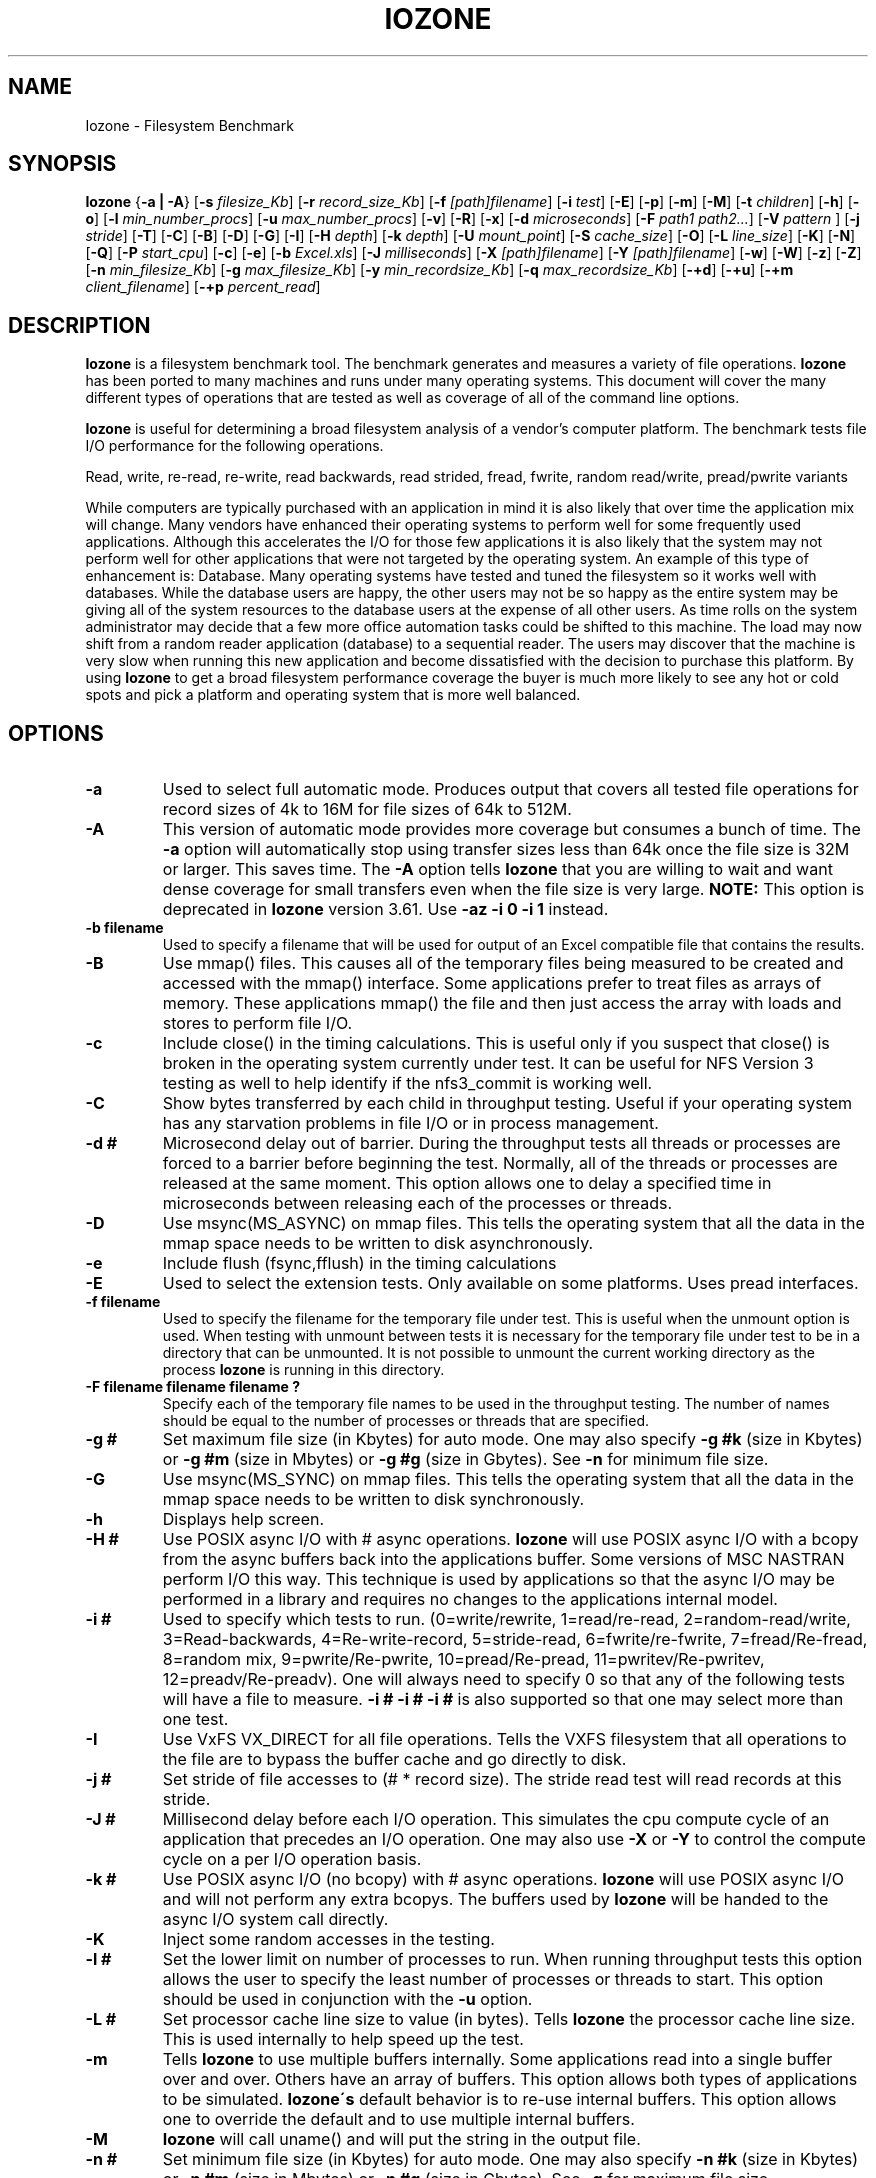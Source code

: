 .TH IOZONE 1
.SH NAME
Iozone \- Filesystem Benchmark
.SH SYNOPSIS
.B Iozone
.nh
{\fB\-a | -A\fP}
[\fB\-s\fP \fIfilesize_Kb\fP]
[\fB\-r\fP \fIrecord_size_Kb\fP]
[\fB\-f\fP \fI[path]filename\fP]
[\fB\-i\fP \fItest\fP]
[\fB\-E\fP]
[\fB\-p\fP]
[\fB\-m\fP]
[\fB\-M\fP]
[\fB\-t\fP \fIchildren\fP]
[\fB\-h\fP]
[\fB\-o\fP]
[\fB\-l\fP \fImin_number_procs\fP]
[\fB\-u\fP \fImax_number_procs\fP]
[\fB\-v\fP]
[\fB\-R\fP]
[\fB\-x\fP]
[\fB\-d\fP \fImicroseconds\fP]
[\fB\-F\fP \fIpath1 path2...\fP]
[\fB\-V\fP \fIpattern \fP]
[\fB\-j\fP \fIstride\fP]
[\fB\-T\fP]
[\fB\-C\fP]
[\fB\-B\fP]
[\fB\-D\fP]
[\fB\-G\fP]
[\fB\-I\fP]
[\fB\-H\fP \fIdepth\fP]
[\fB\-k\fP \fIdepth\fP]
[\fB\-U\fP \fImount_point\fP]
[\fB\-S\fP \fIcache_size\fP]
[\fB\-O\fP]
[\fB\-L\fP \fIline_size\fP]
[\fB\-K\fP]
[\fB\-N\fP]
[\fB\-Q\fP]
[\fB\-P\fP \fIstart_cpu\fP]
[\fB\-c\fP]
[\fB\-e\fP]
[\fB\-b\fP \fIExcel.xls\fP]
[\fB\-J\fP \fImilliseconds\fP]
[\fB\-X\fP \fI[path]filename\fP]
[\fB\-Y\fP \fI[path]filename\fP]
[\fB\-w\fP]
[\fB\-W\fP]
[\fB\-z\fP]
[\fB\-Z\fP]
[\fB\-n\fP \fImin_filesize_Kb\fP]
[\fB\-g\fP \fImax_filesize_Kb\fP]
[\fB\-y\fP \fImin_recordsize_Kb\fP]
[\fB\-q\fP \fImax_recordsize_Kb\fP]
[\fB\-+d\fP]
[\fB\-+u\fP]
[\fB\-+m\fP \fIclient_filename\fP]
[\fB\-+p\fP \fIpercent_read\fP]

.hy
.SH DESCRIPTION
.B Iozone
is a filesystem benchmark tool. The benchmark generates and measures
a variety of file operations. 
.B Iozone
has been ported to many machines and runs under many operating systems. 
This document will cover the many different types of operations that are 
tested as well as coverage of all of the command line options.
.PP
.B Iozone
is useful for determining a broad filesystem analysis of a vendor's
computer platform. The benchmark tests file I/O performance for the
following operations.
.PP
          Read, write, re-read, re-write, read backwards, read strided,
fread, fwrite, random read/write, pread/pwrite variants
.PP
While computers are typically purchased with an application in mind it is
also likely that over time the application mix will change. Many vendors
have enhanced their operating systems to perform well for some frequently
used applications. Although this accelerates the I/O for those few
applications it is also likely that the system may not perform well for
other applications that were not targeted by the operating system. An
example of this type of enhancement is: Database. Many operating systems
have tested and tuned the filesystem so it works well with databases. While
the database users are happy, the other users may not be so happy as the
entire system may be giving all of the system resources to the database
users at the expense of all other users. As time rolls on the system
administrator may decide that a few more office automation tasks could be
shifted to this machine. The load may now shift from a random reader
application (database) to a sequential reader. The users may discover that
the machine is very slow when running this new application and become
dissatisfied with the decision to purchase this platform. By using 
.B Iozone
to get a broad filesystem performance coverage the buyer is much more likely to
see any hot or cold spots and pick a platform and operating system that is
more well balanced.

.SH OPTIONS
.TP
.BI \-a
Used to select full automatic mode. Produces output that covers all tested
file operations for record sizes of 4k to 16M for file sizes of 64k to 512M.
.TP
.BI \-A
This version of automatic mode provides more coverage but consumes a bunch
of time.
The 
.BI \-a 
option will automatically stop using transfer sizes less than 64k
once the file size is 32M or larger. This saves time. The
.BI \-A 
option tells 
.B Iozone
that you are willing to wait and want dense coverage for small transfers 
even when the file size is very large.
.BI NOTE:
This option is deprecated in
.BI Iozone
version 3.61.  Use
.BI \-az\ \-i\ 0\ \-i\ 1
instead.
.TP
.BI \-b\ filename
Used to specify a filename that will be used for output
of an Excel compatible file that contains the results.
.TP
.BI \-B
Use mmap() files. This causes all of the temporary files being measured to
be created and accessed with the mmap() interface. Some applications prefer 
to treat files as arrays of memory. These applications mmap() the file 
and then just access the array with loads and stores to perform file I/O.
.TP
.BI \-c
Include close() in the timing calculations. This is useful only if you
suspect that close() is broken in the operating system currently under test. 
It can be useful for NFS Version 3 testing as well to help identify if 
the nfs3_commit is working well.
.TP
.BI \-C
Show bytes transferred by each child in throughput testing. Useful if your
operating system has any starvation problems in file I/O or in process 
management.
.TP
.BI \-d\ #
Microsecond delay out of barrier. During the throughput tests all threads or
processes are forced to a barrier before beginning the test. Normally, 
all of the threads or processes are released at the same moment. This 
option allows one to delay a specified time in microseconds between 
releasing each of the processes or threads.
.TP
.BI \-D
Use msync(MS_ASYNC) on mmap files. This tells the operating system that all
the data in the mmap space needs to be written to disk asynchronously.
.TP
.BI \-e
Include flush (fsync,fflush) in the timing calculations
.TP
.BI \-E
Used to select the extension tests. Only available on some platforms. Uses
pread interfaces.
.TP
.BI \-f\ filename
Used to specify the filename for the temporary file under test. This is
useful when the unmount option is used. When testing with unmount between
tests it is necessary for the temporary file under test to be in a 
directory that can be unmounted. It is not possible to unmount the 
current working directory as the process 
.B Iozone
is running in this directory.
.TP
.BI \-F\ filename\ filename\ filename\ ?
Specify each of the temporary file names to be used in the throughput
testing. The number of names should be equal to the number of processes or 
threads that are specified.
.TP
.BI \-g\ #
Set maximum file size (in Kbytes) for auto mode. One may also specify
.BI \-g\ #k 
(size in Kbytes) or
.BI \-g\ #m 
(size in Mbytes) or
.BI \-g\ #g
(size in Gbytes). See
.BI \-n
for minimum file size.
.TP
.BI \-G
Use msync(MS_SYNC) on mmap files. This tells the operating system that all
the data in the mmap space needs to be written to disk synchronously.
.TP
.BI \-h
Displays help screen.
.TP
.BI \-H\ #
Use POSIX async I/O with\ # async operations. 
.B Iozone
will use POSIX async I/O with a bcopy from the async buffers back into the 
applications buffer. Some versions of MSC NASTRAN perform I/O this way. 
This technique is used by applications so that the async I/O may be performed 
in a library and requires no changes to the applications internal model.
.TP
.BI \-i\ #
Used to specify which tests to run. (0=write/rewrite, 1=read/re-read,
2=random-read/write, 3=Read-backwards, 4=Re-write-record,
5=stride-read, 6=fwrite/re-fwrite, 7=fread/Re-fread,
8=random mix, 9=pwrite/Re-pwrite, 10=pread/Re-pread, 11=pwritev/Re-pwritev,
12=preadv/Re-preadv). 
One will always need to specify 0 so that any of the following tests will
have a file to measure.
.BI -i\ #\ -i\ #\ -i\ #
is also supported so that one may select more than one test.
.TP
.BI \-I
Use VxFS VX_DIRECT for all file operations. Tells the VXFS filesystem that
all operations to the file are to bypass the buffer cache and go directly to 
disk.
.TP
.BI \-j\ #
Set stride of file accesses to (# * record size). The stride read test will
read records at this stride.
.TP
.BI \-J\ #
Millisecond delay before each I/O operation. This simulates the
cpu compute cycle of an application that precedes an I/O operation.
One may also use
.BI \-X
or
.BI \-Y
to control the compute cycle on a per I/O operation basis.
.TP
.BI \-k\ #
Use POSIX async I/O (no bcopy) with\ # async operations. 
.B Iozone
will use POSIX async I/O and will not perform any extra bcopys. The buffers 
used by 
.B Iozone 
will be handed to the async I/O system call directly.
.TP
.BI \-K
Inject some random accesses in the testing. 
.TP
.BI \-l\ #
Set the lower limit on number of processes to run. When running throughput
tests this option allows the user to specify the least number of processes 
or threads to start. This option should be used in conjunction with 
the
.BI \-u
option.
.TP
.BI \-L\ #
Set processor cache line size to value (in bytes). Tells 
.B Iozone 
the processor cache line size.  This is used internally to help speed up 
the test.
.TP
.BI \-m
Tells 
.B Iozone
to use multiple buffers internally. Some applications read into a single
buffer over and over. Others have an array of buffers. This option allows
both types of applications to be simulated. 
.B Iozone\'s 
default behavior is to re-use internal buffers. This option allows one 
to override the default and to use multiple internal buffers.
.TP
.BI \-M
\.B
Iozone
will call uname() and will put the string in the output file.
.TP
.BI \-n\ #
Set minimum file size (in Kbytes) for auto mode. One may also specify
.BI \-n\ #k 
(size in Kbytes) or
.BI \-n\ #m 
(size in Mbytes) or
.BI \-n\ #g
(size in Gbytes). See
.BI \-g
for maximum file size.
.TP
.BI \-N
Report results in microseconds per operation.
.TP
.BI \-o
Writes are synchronously written to disk. (O_SYNC). 
.B Iozone
will open the files with the O_SYNC flag. This forces all writes to the 
file to go completely to disk before returning to the benchmark.
.TP
.BI \-O
Give results in operations per second.
.TP
.BI \-p
This purges the processor cache before each file operation. 
.B Iozone
will allocate another internal buffer that is aligned to the same 
processor cache boundary and is of a size that matches the processor cache. 
It will zero fill this alternate buffer before beginning each test.
This will purge the processor cache and allow one to see the memory
subsystem without the acceleration due to the processor cache.
.TP
.BI \-P\ #
Bind processes/threads to processors, starting with this cpu\ #. Only
available on some platforms. The first sub process or thread will begin 
on the specified processor. Future processes or threads will be placed on
the next processor. Once the total number of cpus is exceeded then
future processes or threads will be placed in a round robin
fashion.
.TP
.BI \-q\ #
Set maximum record size (in Kbytes) for auto mode. One may also specify
.BI \-q\ #k 
(size in Kbytes) or
.BI \-q\ #m 
(size in Mbytes) or
.BI \-q\ #g
(size in Gbytes). See
.BI \-y
for minimum record size.
.TP
.BI \-Q
Create offset/latency files. 
.B Iozone
will create latency versus offset data files that can be imported with a 
graphics package and plotted. This is useful for finding if certain offsets
have very high latencies. Such as the point where UFS will allocate its
first indirect block.  One can see from the data the impacts of the extent 
allocations for extent based filesystems with this option.
.TP
.BI \-r\ #
Used to specify the record size, in Kbytes, to test. One may also specify
.BI \-r\ #k 
(size in Kbytes) or
.BI \-r\ #m 
(size in Mbytes) or
.BI \-r\ #g
(size in Gbytes).
.TP
.BI \-R
Generate Excel report. 
.B Iozone
will generate an Excel compatible report to standard out. This
file may be imported with Microsoft Excel (space delimited) and used to
create a graph of the filesystem performance. Note: The 3D graphs are 
column oriented. You will need to select this when graphing as the 
default in Excel is row oriented data.
.TP
.BI \-s\ #
Used to specify the size, in Kbytes, of the file to test. One may also
specify
.BI \-s\ #k 
(size in Kbytes) or 
.BI \-s\ #m 
(size in Mbytes) or
.BI \-s\ #g
(size in Gbytes).
.TP
.BI \-S\ #
Set processor cache size to value (in Kbytes). This tells 
.B Iozone
the size of the processor cache.  It is used internally for buffer alignment 
and for the purge functionality.
.TP
.BI \-t\ #
Run 
.B Iozone
in a throughput mode. This option allows the user to specify how
many threads or processes to have active during the measurement.
.TP
.BI \-T
Use POSIX pthreads for throughput tests. Available on platforms that have
POSIX threads.
.TP
.BI \-u\ #
Set the upper limit on number of processes to run. When running throughput
tests this option allows the user to specify the greatest number of 
processes or threads to start. This option should be used in conjunction 
with the
.BI \-l
option.
.TP
.BI \-U\ mountpoint
Mount point to unmount and remount between tests. 
.B Iozone
will unmount and remount this
mount point before beginning each test. This guarantees that the buffer
cache does not contain any of the file under test.
.TP
.BI \-v 
Display the version of 
.B Iozone.
.TP
.BI \-V\ #
Specify a pattern that is to be written to the temporary file and validated
for accuracy in each of the read tests.
.TP
.BI \-w
Do not unlink temporary files when finished using them.
.TP
.BI \-W
Lock file when reading or writing.
.TP
.BI \-x
Turn off stone-walling. Stonewalling is a technique used internally to
.B Iozone.
It is used during the throughput tests. The code starts all threads or 
processes and then stops them on a barrier.  Once they are all ready to 
start then they are all released at the same time. The moment that
any of the threads or processes finish their work then the entire test is
terminated and throughput is calculated on the total I/O that was 
completed up to this point. This ensures that the entire measurement was 
taken while all of the processes or threads were running in parallel. 
This flag allows one to turn off the stonewalling and see what happens.
.TP
.BI \-X\ filename
Used to specify a filename that will be used for the 
write telemetry information. The file contains lines
with offset, size, delay_in_milliseconds. Each of 
these lines are used to perform an I/O operation. 
This is used when an application'ss specific I/O operations
are known, and one wishes to benchmark the system 
with this specific application file behavior.
.TP
.BI \-y\ #
Set minimum record size (in Kbytes) for auto mode. One may also specify
.BI \-y\ #k 
(size in Kbytes) or
.BI \-y\ #m 
(size in Mbytes) or
.BI \-y\ #g
(size in Gbytes). See
.BI \-q
for maximum record size.
.TP
.BI \-Y\ filename
Used to specify a filename that will be used for the 
read telemetry information. The file contains lines
with offset, size, delay_in_milliseconds. Each of 
these lines are used to perform an I/O operation. 
This is used when an application'ss specific I/O operations
are known, and one wishes to benchmark the system 
with this specific application file behavior.
.TP
.BI \-z
Used in conjunction with
.BI \-a
to test all possible record sizes. Normally
.BI Iozone
omits testing of small record sizes for very large files
when used in full automatic mode. This option forces
.BI Iozone
to include the small record sizes in the automatic tests also.
.TP
.BI \-Z
Enable mixing of mmap I/O and file I/O.
.TP
.BI \-+m\ filename
Used to specify a filename that will be used to specify
the clients in a distributed measurement. The file
contains one line for each client. The fields are 
space delimited. Field 1 is the client name. Field 2
is the working directory, on the client, where Iozone
will run. Field 3 is the path to the executable Iozone
on the client.
.TP
.BI \-+u
Used to enable CPU statistics collection.
.TP
.BI \-+d percent_read
Diagnostic mode to troubleshoot a broken file I/O subsystem.
.TP
.BI \-+p
Used to set the percentage of threads/processes that will perform read
testing.

.SH AUTHOR
Original Author: William D. Norcott. wnorcott@us.oracle.com

Features & extensions: Don Capps capps@iozone.org
